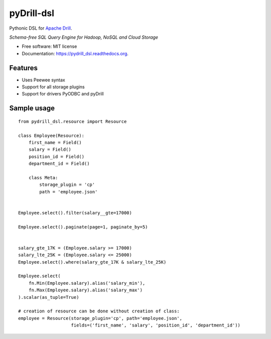 ===============================
pyDrill-dsl
===============================

.. image:: https://img.shields.io/travis/PythonicNinja/pydrill_dsl.svg
        :target: https://travis-ci.org/PythonicNinja/pydrill_dsl

.. image:: https://img.shields.io/pypi/v/pydrill_dsl.svg
        :target: https://pypi.python.org/pypi/pydrill_dsl

.. image:: https://readthedocs.org/projects/pydrill_dsl/badge/?version=latest
        :target: https://readthedocs.org/projects/pydrill_dsl/?badge=latest
        :alt: Documentation Status

.. image:: https://coveralls.io/repos/github/PythonicNinja/pydrill_dsl/badge.svg
        :target: https://coveralls.io/github/PythonicNinja/pydrill_dsl


Pythonic DSL for `Apache Drill <https://drill.apache.org/>`_.

*Schema-free SQL Query Engine for Hadoop, NoSQL and Cloud Storage*

* Free software: MIT license
* Documentation: https://pydrill_dsl.readthedocs.org.

Features
--------

* Uses Peewee syntax
* Support for all storage plugins
* Support for drivers PyODBC and pyDrill

Sample usage
------------
::

    from pydrill_dsl.resource import Resource

    class Employee(Resource):
        first_name = Field()
        salary = Field()
        position_id = Field()
        department_id = Field()

        class Meta:
            storage_plugin = 'cp'
            path = 'employee.json'


    Employee.select().filter(salary__gte=17000)

    Employee.select().paginate(page=1, paginate_by=5)


    salary_gte_17K = (Employee.salary >= 17000)
    salary_lte_25K = (Employee.salary <= 25000)
    Employee.select().where(salary_gte_17K & salary_lte_25K)

    Employee.select(
        fn.Min(Employee.salary).alias('salary_min'),
        fn.Max(Employee.salary).alias('salary_max')
    ).scalar(as_tuple=True)

    # creation of resource can be done without creation of class:
    employee = Resource(storage_plugin='cp', path='employee.json',
                        fields=('first_name', 'salary', 'position_id', 'department_id'))
